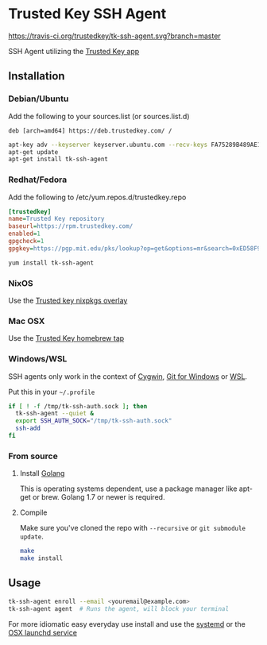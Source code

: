 * Trusted Key SSH Agent
[[https://travis-ci.org/trustedkey/tk-ssh-agent][https://travis-ci.org/trustedkey/tk-ssh-agent.svg?branch=master]]

SSH Agent utilizing the [[https://trustedkey.com/][Trusted Key app]]

** Installation
*** Debian/Ubuntu
Add the following to your sources.list (or sources.list.d)
#+begin_src
deb [arch=amd64] https://deb.trustedkey.com/ /
#+end_src

#+begin_src bash
apt-key adv --keyserver keyserver.ubuntu.com --recv-keys FA75289B489AE1A51BCA18ABED58F95069B004F5
apt-get update
apt-get install tk-ssh-agent
#+end_src

*** Redhat/Fedora
Add the following to /etc/yum.repos.d/trustedkey.repo
#+begin_src ini
[trustedkey]
name=Trusted Key repository
baseurl=https://rpm.trustedkey.com/
enabled=1
gpgcheck=1
gpgkey=https://pgp.mit.edu/pks/lookup?op=get&options=mr&search=0xED58F95069B004F5
#+end_src

#+begin_src bash
yum install tk-ssh-agent
#+end_src

*** NixOS
Use the [[https://github.com/trustedkey/nixpkgs-trustedkey][Trusted key nixpkgs overlay]]

*** Mac OSX
Use the [[https://github.com/trustedkey/homebrew-trustedkey][Trusted Key homebrew tap]]

*** Windows/WSL
SSH agents only work in the context of [[https://www.cygwin.com/][Cygwin]], [[https://git-for-windows.github.io/][Git for Windows]] or [[https://msdn.microsoft.com/commandline/wsl/about][WSL]].

Put this in your ~~/.profile~
#+begin_src bash
if [ ! -f /tmp/tk-ssh-auth.sock ]; then
  tk-ssh-agent --quiet &
  export SSH_AUTH_SOCK="/tmp/tk-ssh-auth.sock"
  ssh-add
fi
#+end_src

*** From source
**** Install [[https://golang.org/dl/][Golang]]
This is operating systems dependent, use a package manager like apt-get or brew.
Golang 1.7 or newer is required.

**** Compile
Make sure you've cloned the repo with ~--recursive~ or ~git submodule update~.
#+begin_src bash
make
make install
#+end_src

** Usage
#+begin_src bash
tk-ssh-agent enroll --email <youremail@example.com>
tk-ssh-agent agent  # Runs the agent, will block your terminal
#+end_src

For more idiomatic easy everyday use install and use the [[https://github.com/trustedkey/tk-ssh-agent/tree/master/systemd/][systemd]] or the [[https://github.com/trustedkey/homebrew-trustedkey][OSX launchd service]]
